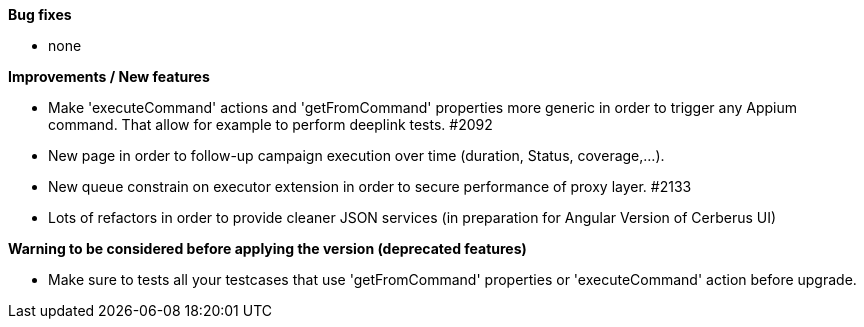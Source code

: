 *Bug fixes*
[square]
* none

*Improvements / New features*
[square]
* Make 'executeCommand' actions and 'getFromCommand' properties more generic in order to trigger any Appium command. That allow for example to perform deeplink tests. #2092
* New page in order to follow-up campaign execution over time (duration, Status, coverage,...).
* New queue constrain on executor extension in order to secure performance of proxy layer. #2133
* Lots of refactors in order to provide cleaner JSON services (in preparation for Angular Version of Cerberus UI)

*Warning to be considered before applying the version (deprecated features)*
[square]
* Make sure to tests all your testcases that use 'getFromCommand' properties or 'executeCommand' action before upgrade.
